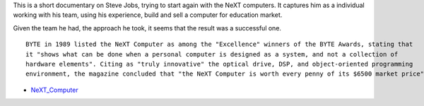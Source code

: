 .. title: Steve Jobs: How to start a business
.. slug: steve-jobs-how-to-start-a-business
.. date: 2017-04-06 23:35:00 UTC-07:00
.. tags: startup, business
.. category:
.. link:
.. description:
.. type: text

.. youtube:: toVTP-vcsk8
   :align: center

This is a short documentary on Steve Jobs, trying to start again with the NeXT computers. It captures him as
a individual working with his team, using his experience, build and sell a computer for education market.

Given the team he had, the approach he took, it seems that the result was a successful one.

::

    BYTE in 1989 listed the NeXT Computer as among the "Excellence" winners of the BYTE Awards, stating that
    it "shows what can be done when a personal computer is designed as a system, and not a collection of
    hardware elements". Citing as "truly innovative" the optical drive, DSP, and object-oriented programming
    environment, the magazine concluded that "the NeXT Computer is worth every penny of its $6500 market price".


- NeXT_Computer_

.. _NeXT_Computer: https://en.wikipedia.org/wiki/NeXT_Computer#Reception
